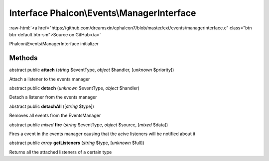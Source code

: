 Interface **Phalcon\\Events\\ManagerInterface**
===============================================

.. role:: raw-html(raw)
   :format: html

:raw-html:`<a href="https://github.com/dreamsxin/cphalcon7/blob/master/ext/events/managerinterface.c" class="btn btn-default btn-sm">Source on GitHub</a>`

Phalcon\\Events\\ManagerInterface initializer


Methods
-------

abstract public  **attach** (*string* $eventType, *object* $handler, [*unknown* $priority])

Attach a listener to the events manager



abstract public  **detach** (*unknown* $eventType, *object* $handler)

Detach a listener from the events manager



abstract public  **detachAll** ([*string* $type])

Removes all events from the EventsManager



abstract public *mixed*  **fire** (*string* $eventType, *object* $source, [*mixed* $data])

Fires a event in the events manager causing that the acive listeners will be notified about it



abstract public *array*  **getListeners** (*string* $type, [*unknown* $full])

Returns all the attached listeners of a certain type



